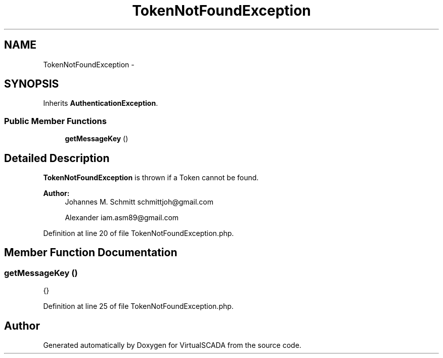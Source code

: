 .TH "TokenNotFoundException" 3 "Tue Apr 14 2015" "Version 1.0" "VirtualSCADA" \" -*- nroff -*-
.ad l
.nh
.SH NAME
TokenNotFoundException \- 
.SH SYNOPSIS
.br
.PP
.PP
Inherits \fBAuthenticationException\fP\&.
.SS "Public Member Functions"

.in +1c
.ti -1c
.RI "\fBgetMessageKey\fP ()"
.br
.in -1c
.SH "Detailed Description"
.PP 
\fBTokenNotFoundException\fP is thrown if a Token cannot be found\&.
.PP
\fBAuthor:\fP
.RS 4
Johannes M\&. Schmitt schmittjoh@gmail.com 
.PP
Alexander iam.asm89@gmail.com 
.RE
.PP

.PP
Definition at line 20 of file TokenNotFoundException\&.php\&.
.SH "Member Function Documentation"
.PP 
.SS "getMessageKey ()"
{} 
.PP
Definition at line 25 of file TokenNotFoundException\&.php\&.

.SH "Author"
.PP 
Generated automatically by Doxygen for VirtualSCADA from the source code\&.
